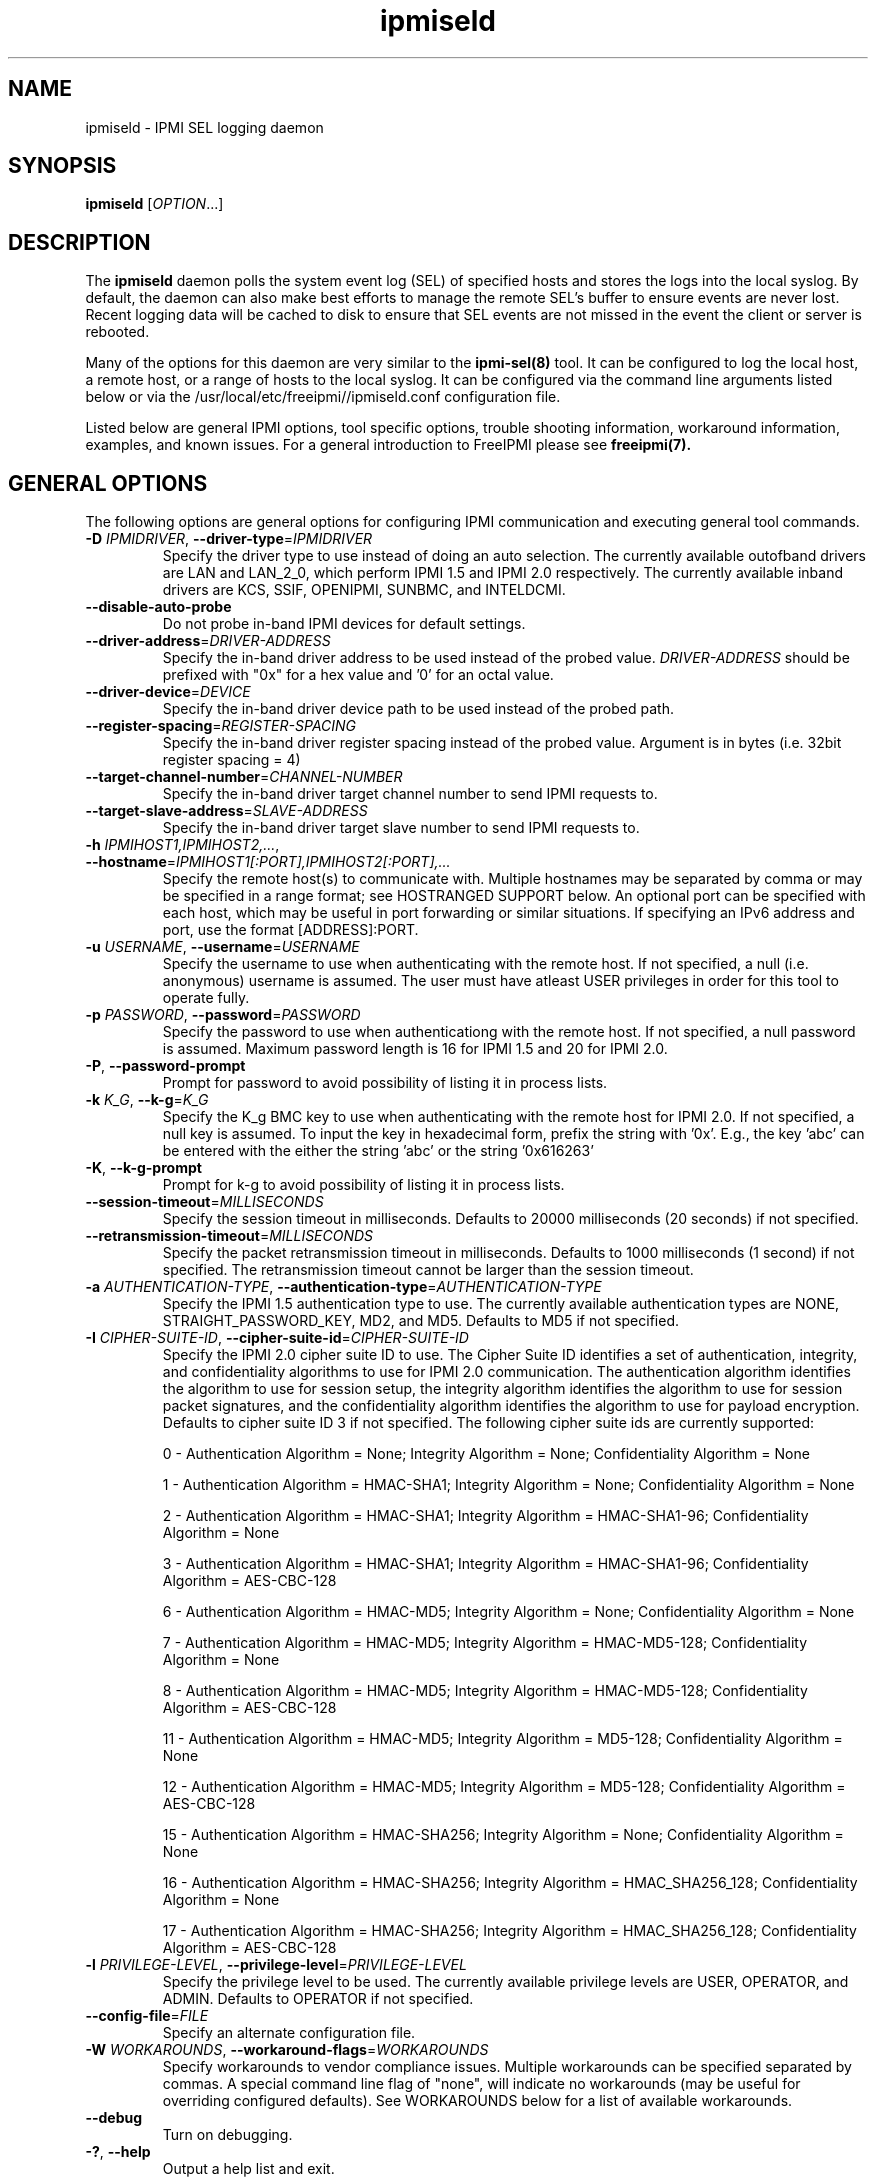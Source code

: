 .\"#############################################################################
.\"$Id: ipmiseld.8.pre.in,v 1.15 2010-06-30 21:56:36 chu11 Exp $
.\"#############################################################################
.\"  Copyright (C) 2012-2015 Lawrence Livermore National Security, LLC.
.\"  Produced at Lawrence Livermore National Laboratory (cf, DISCLAIMER).
.\"  Written by Albert Chu <chu11@llnl.gov>
.\"  LLNL-CODE-559172
.\"
.\"  This file is part of Ipmiseld, an IPMI SEL syslog logging daemon.
.\"  For details, see http://www.llnl.gov/linux/.
.\"
.\"  Ipmiseld is free software; you can redistribute it and/or modify it under
.\"  the terms of the GNU General Public License as published by the Free
.\"  Software Foundation; either version 3 of the License, or (at your option)
.\"  any later version.
.\"
.\"  Ipmiseld is distributed in the hope that it will be useful, but WITHOUT
.\"  ANY WARRANTY; without even the implied warranty of MERCHANTABILITY or
.\"  FITNESS FOR A PARTICULAR PURPOSE.  See the GNU General Public License
.\"  for more details.
.\"
.\"  You should have received a copy of the GNU General Public License along
.\"  with Ipmiseld.  If not, see <http://www.gnu.org/licenses/>.
.\"#############################################################################
.TH ipmiseld 8 "2020-05-21" "ipmiseld 1.6.5" ipmiseld
.SH "NAME"
ipmiseld \- IPMI SEL logging daemon
.SH "SYNOPSIS"
.B ipmiseld
[\fIOPTION\fR...]
.br
.SH "DESCRIPTION"
The
.B ipmiseld
daemon polls the system event log (SEL) of specified hosts and stores
the logs into the local syslog. By default, the daemon can also make
best efforts to manage the remote SEL's buffer to ensure events are
never lost. Recent logging data will be cached to disk to ensure that
SEL events are not missed in the event the client or server is
rebooted.
.LP
Many of the options for this daemon are very similar to the
.B ipmi-sel(8)
tool. It can be configured to log the local host, a remote host, or a
range of hosts to the local syslog. It can be configured via the command line
arguments listed below or via the
/usr/local/etc/freeipmi//ipmiseld.conf
configuration file.
.LP
Listed below are general IPMI options, tool specific options, trouble
shooting information, workaround information, examples, and known
issues. For a general introduction to FreeIPMI please see
.B freeipmi(7).
.SH "GENERAL OPTIONS"
The following options are general options for configuring IPMI
communication and executing general tool commands.
.TP
\fB\-D\fR \fIIPMIDRIVER\fR, \fB\-\-driver\-type\fR=\fIIPMIDRIVER\fR
Specify the driver type to use instead of doing an auto selection.
The currently available outofband drivers are LAN and LAN_2_0, which
perform IPMI 1.5 and IPMI 2.0 respectively. The currently available
inband drivers are KCS, SSIF, OPENIPMI, SUNBMC, and INTELDCMI.
.TP
\fB\-\-disable\-auto\-probe\fR
Do not probe in-band IPMI devices for default settings.
.TP
\fB\-\-driver\-address\fR=\fIDRIVER-ADDRESS\fR
Specify the in-band driver address to be used instead of the probed
value. \fIDRIVER-ADDRESS\fR should be prefixed with "0x" for a hex
value and '0' for an octal value.
.TP
\fB\-\-driver\-device\fR=\fIDEVICE\fR
Specify the in-band driver device path to be used instead of the
probed path.
.TP
\fB\-\-register\-spacing\fR=\fIREGISTER-SPACING\fR
Specify the in-band driver register spacing instead of the probed
value. Argument is in bytes (i.e. 32bit register spacing = 4)
.TP
\fB\-\-target\-channel\-number\fR=\fICHANNEL\-NUMBER\FR
Specify the in-band driver target channel number to send IPMI requests
to.
.TP
\fB\-\-target\-slave\-address\fR=\fISLAVE\-ADDRESS\FR
Specify the in-band driver target slave number to send IPMI requests
to.
.TP
\fB\-h\fR \fIIPMIHOST1,IPMIHOST2,...\fR, \fB\-\-hostname\fR=\fIIPMIHOST1[:PORT],IPMIHOST2[:PORT],...\fR
Specify the remote host(s) to communicate with. Multiple hostnames
may be separated by comma or may be specified in a range format; see
HOSTRANGED SUPPORT below. An optional port can be specified with each
host, which may be useful in port forwarding or similar situations.
If specifying an IPv6 address and port, use the format [ADDRESS]:PORT.
.TP
\fB\-u\fR \fIUSERNAME\fR, \fB\-\-username\fR=\fIUSERNAME\fR
Specify the username to use when authenticating with the remote host.
If not specified, a null (i.e. anonymous) username is assumed. The
user must have atleast USER privileges in order for this tool to
operate fully.
.TP
\fB\-p\fR \fIPASSWORD\fR, \fB\-\-password\fR=\fIPASSWORD\fR
Specify the password to use when authenticationg with the remote host.
If not specified, a null password is assumed. Maximum password length
is 16 for IPMI 1.5 and 20 for IPMI 2.0.
.TP
\fB\-P\fR, \fB\-\-password-prompt\fR
Prompt for password to avoid possibility of listing
it in process lists.
.TP
\fB\-k\fR \fIK_G\fR, \fB\-\-k-g\fR=\fIK_G\fR
Specify the K_g BMC key to use when authenticating with the remote
host for IPMI 2.0. If not specified, a null key is assumed. To input
the key in hexadecimal form, prefix the string with '0x'. E.g., the
key 'abc' can be entered with the either the string 'abc' or the
string '0x616263'
.TP
\fB\-K\fR, \fB\-\-k-g-prompt\fR
Prompt for k-g to avoid possibility of listing it in process lists.
.TP
\fB\-\-session-timeout\fR=\fIMILLISECONDS\fR
Specify the session timeout in milliseconds. Defaults to 20000
milliseconds (20 seconds) if not specified.
.TP
\fB\-\-retransmission-timeout\fR=\fIMILLISECONDS\fR
Specify the packet retransmission timeout in milliseconds. Defaults
to 1000 milliseconds (1 second) if not specified. The retransmission
timeout cannot be larger than the session timeout.
.TP
\fB\-a\fR \fIAUTHENTICATION\-TYPE\fR, \fB\-\-authentication\-type\fR=\fIAUTHENTICATION\-TYPE\fR
Specify the IPMI 1.5 authentication type to use. The currently
available authentication types are NONE, STRAIGHT_PASSWORD_KEY, MD2,
and MD5. Defaults to MD5 if not specified.
.TP
\fB\-I\fR \fICIPHER-SUITE-ID\fR, \fB\-\-cipher\-suite-id\fR=\fICIPHER-SUITE-ID\fR
Specify the IPMI 2.0 cipher suite ID to use. The Cipher Suite ID
identifies a set of authentication, integrity, and confidentiality
algorithms to use for IPMI 2.0 communication. The authentication
algorithm identifies the algorithm to use for session setup, the
integrity algorithm identifies the algorithm to use for session packet
signatures, and the confidentiality algorithm identifies the algorithm
to use for payload encryption. Defaults to cipher suite ID 3 if not
specified. The following cipher suite ids are currently supported:
.sp
0 - Authentication Algorithm = None; Integrity Algorithm = None; Confidentiality Algorithm = None
.sp
1 - Authentication Algorithm = HMAC-SHA1; Integrity Algorithm = None; Confidentiality Algorithm = None
.sp
2 - Authentication Algorithm = HMAC-SHA1; Integrity Algorithm = HMAC-SHA1-96; Confidentiality Algorithm = None
.sp
3 - Authentication Algorithm = HMAC-SHA1; Integrity Algorithm = HMAC-SHA1-96; Confidentiality Algorithm = AES-CBC-128
.\" .sp
.\" 4 - Authentication Algorithm = HMAC-SHA1; Integrity Algorithm = HMAC-SHA1-96; Confidentiality Algorithm = xRC4-128
.\" .sp
.\" 5 - Authentication Algorithm = HMAC-SHA1; Integrity Algorithm = HMAC-SHA1-96; Confidentiality Algorithm = xRC4-40
.sp
6 - Authentication Algorithm = HMAC-MD5; Integrity Algorithm = None; Confidentiality Algorithm = None
.sp
7 - Authentication Algorithm = HMAC-MD5; Integrity Algorithm = HMAC-MD5-128; Confidentiality Algorithm = None
.sp
8 - Authentication Algorithm = HMAC-MD5; Integrity Algorithm = HMAC-MD5-128; Confidentiality Algorithm = AES-CBC-128
.\" .sp
.\" 9 - Authentication Algorithm = HMAC-MD5; Integrity Algorithm = HMAC-MD5-128; Confidentiality Algorithm = xRC4-128
.\" .sp
.\" 10 - Authentication Algorithm = HMAC-MD5; Integrity Algorithm = HMAC-MD5-128; Confidentiality Algorithm = xRC4-40
.sp
11 - Authentication Algorithm = HMAC-MD5; Integrity Algorithm = MD5-128; Confidentiality Algorithm = None
.sp
12 - Authentication Algorithm = HMAC-MD5; Integrity Algorithm = MD5-128; Confidentiality Algorithm = AES-CBC-128
.\" .sp
.\" 13 - Authentication Algorithm = HMAC-MD5; Integrity Algorithm = MD5-128; Confidentiality Algorithm = xRC4-128
.\" .sp
.\" 14 - Authentication Algorithm = HMAC-MD5; Integrity Algorithm = MD5-128; Confidentiality Algorithm = xRC4-40
.\" XXX GUESS
.sp
15 - Authentication Algorithm = HMAC-SHA256; Integrity Algorithm = None; Confidentiality Algorithm = None
.\" XXX GUESS
.sp
16 - Authentication Algorithm = HMAC-SHA256; Integrity Algorithm = HMAC_SHA256_128; Confidentiality Algorithm = None
.sp
17 - Authentication Algorithm = HMAC-SHA256; Integrity Algorithm = HMAC_SHA256_128; Confidentiality Algorithm = AES-CBC-128
.\" XXX GUESS
.\" .sp
.\" 18 - Authentication Algorithm = HMAC-SHA256; Integrity Algorithm = HMAC_SHA256_128; Confidentiality Algorithm = xRC4-128
.\" XXX GUESS
.\" .sp
.\" 19 - Authentication Algorithm = HMAC-SHA256; Integrity Algorithm = HMAC_SHA256_128; Confidentiality Algorithm = xRC4-40
.TP
\fB\-l\fR \fIPRIVILEGE\-LEVEL\fR, \fB\-\-privilege\-level\fR=\fIPRIVILEGE\-LEVEL\fR
Specify the privilege level to be used. The currently available
privilege levels are USER, OPERATOR, and ADMIN. Defaults to OPERATOR
if not specified.
.TP
\fB\-\-config\-file\fR=\fIFILE\fR
Specify an alternate configuration file.
.TP
\fB\-W\fR \fIWORKAROUNDS\fR, \fB\-\-workaround\-flags\fR=\fIWORKAROUNDS\fR
Specify workarounds to vendor compliance issues. Multiple workarounds
can be specified separated by commas. A special command line flag of
"none", will indicate no workarounds (may be useful for overriding
configured defaults). See WORKAROUNDS below for a list of available
workarounds.
.TP
\fB\-\-debug\fR
Turn on debugging.
.TP
\fB\-?\fR, \fB\-\-help\fR
Output a help list and exit.
.TP
\fB\-\-usage\fR
Output a usage message and exit.
.TP
\fB\-V\fR, \fB\-\-version\fR
Output the program version and exit.
.SH "IPMISELD OPTIONS"
The following options are specific to
.B ipmiseld.
.TP
\fB\-v\fR
Log verbose information. This option will log additional information.
Most notably it will output additional hex codes to given information
on ambiguous SEL entries or SEL records. For example, it will output
Generator ID hex codes for sensors without names. Additional
non-critical SEL errors or issues will also be logged. Somewhat
common errors, such as timeouts or invalid hostnames, will output with
increased verbosity.
.TP
\fB\-t\fR \fISENSOR\-TYPE\-LIST\fR, \fB\-\-sensor\-types\fR=\fISENSOR\-TYPE\-LIST\fR
Specify sensor types of SEL events to log. By default, all sensor
types are logged. A special command line type of "all", will indicate
all types should be shown (may be useful for overriding configured
defaults). Multiple types can be separated by commas or spaces.
Users may specify sensor types by string (see
\fB\-\-list\-sensor\-types\fR in
.B ipmi-sel(8))
or by number (decimal or hex).
.TP
\fB\-T\fR \fISENSOR\-TYPE\-LIST\fR, \fB\-\-exclude\-sensor\-types\fR=\fISENSOR\-TYPE\-LIST\fR
Specify sensor types of SEL events to not log. By default, no sensor
types are filtered. A special command line type of "none", will
indicate no types should be excluded (may be useful for overriding
configured defaults). Multiple types can be separated by commas or
spaces. Users may specify sensor types by string (see
\fB\-\-list\-sensor\-types\fR in
.B ipmi-sel(8))
or by number (decimal or hex).
.TP
\fB\-\-system\-event\-only\fR
Log only system event records (i.e. don't log OEM records).
.TP
\fB\-\-oem\-event\-only\fR
Log only OEM event records (i.e. don't log system event records).
.TP
\fB\-\-event\-state\-config\-file\fR=\fIFILE\fR
Specify an alternate event state configuration file.
.TP
\fB\-\-interpret\-oem\-data\fR
Attempt to interpret OEM data, such as event data, sensor readings, or
general extra info, etc. If an OEM interpretation is not available,
the default output will be generated. Correctness of OEM
interpretations cannot be guaranteed due to potential changes OEM
vendors may make in products, firmware, etc. See OEM INTERPRETATION
below for confirmed supported motherboard interpretations.
.TP
\fB\-\-entity\-sensor\-names\fR
Output sensor names prefixed with their entity id and instance number
when appropriate. This may be necessary on some motherboards to help
identify what sensors are referencing. For example, a motherboard may
have multiple sensors named 'TEMP'. The entity id and instance number
may help clarify which sensor refers to "Processor 1" vs. "Processor
2".
.TP
\fB\-\-non\-abbreviated\-units\fR
Output non-abbreviated units (e.g. 'Amps' instead of 'A'). May aid in
disambiguation of units (e.g. 'C' for Celsius or Coulombs).
.TP
\fB\-\-event\-state\-filter\fR=\fIFILTERSTRING\fR
Specify event states to be filtered out and not logged. Possible
inputs are NOMINAL, WARNING, CRITICAL, and NA. Multiple states can be
listed separted by comma. The special case string of "none" will
indicate no event states should be excluded (may be useful for
overriding configured defaults).
.TP
\fB\-\-warning\-threshold\fR=\fIPERCENTINT\fR
Specify SEL fullness warning threshold as an integer percentage. When
the SEL is past this percentage full, a warning will be output
indicating that SEL is nearly full. Specify 0 to disable warning
logs. Defaults to 80.
.TP
\fB\-\-clear\-threshold\fR=\fIPERCENTINT\fR
Specify SEL fullness clear threshold as an integer percentage. When
the SEL is past this percentage full,
.B ipmiseld
will attempt to clear the SEL. Specify 0 to disable clearing. When
the SEL is full, it will be the responsibility of the user to clear
the SEL manually if clearing is disabled. Defaults to 0. If
specified to a non-zero value, be careful that the clearing of the SEL
could affect other applications that monitor the SEL, such as
monitoring applications that use
.B ipmi-sel(8)
or
.B libipmimonitoring(3).
.TP
\fB\-\-system\-event\-format\fR=\fIFORMATSTRING\fR
Specify the format of the log output when a SEL system event is
encountered. Defaults to "SEL System Event: %d, %t, %s, %I, %E" if
logging locally, "SEL System Event(%h): %d, %t, %s, %I, %E" if logging
outofband or with hostranges. See SEL LOG FORMAT STRING below for
formatting details.
.TP
\fB\-\-oem\-timestamped\-event\-format\fR=\fIFORMATSTRING\fR
Specify the format of the log output when a SEL OEM timestamped event
is encountered. Defaults to "SEL OEM Event: %d, %t, %I, %o" if
logging locally, "SEL OEM Event(%h): %d, %t, %I, %o" if logging
outofband or with hostranges.. See SEL LOG FORMAT STRING below for
formatting details.
.TP
\fB\-\-oem\-non\-timestamped\-event\-format\fR=\fIFORMATSTRING\fR
Specify the format of the log output when a SEL OEM non-timestamped
event is encountered. Defaults to "SEL OEM Event: %I, %o" if logging
locally, "SEL OEM Event(%h): %I, %o" if logging outofband or with
hostranges.. See SEL LOG FORMAT STRING below for formatting details.
.TP
\fB\-\-poll\-interval\fR=\fISECONDS\fR
Specify the poll interval to check the SEL for new events. Defaults
to 300 seconds (i.e. 5 minutes).
.TP
\fB\-\-log\-facility\fR=\fISTRING\fR
Specify the log facility to use. Defaults to LOG_DAEMON. Legal
inputs are LOG_DAEMON, LOG_USER, LOG_LOCAL0, LOG_LOCAL1, LOG_LOCAL2,
LOG_LOCAL3, LOG_LOCAL4, LOG_LOCAL5, LOG_LOCAL6, LOG_LOCAL7.
.TP
\fB\-\-log\-priority\fR=\fISTRING\fR
Specify the log priority to use. Defaults to LOG_ERR. Legal inputs
are LOG_EMERG, LOG_ALERT, LOG_CRIT, LOG_ERR, LOG_WARNING, LOG_NOTICE,
LOG_INFO, LOG_DEBUG.
.TP
\fB\-\-cache\-directory\fR=\fIDIRECTORY\fR
Specify an alternate cache directory location for
.B ipmiseld
to use. The cache directory will be used to cache a wide variety of
data, including the SDR and recent logging information to ensure log
entries are not missed on reboots and other system failures.
.TP
\fB\-\-ignore\-sdr\fR
Ignore SDR related processing. May lead to incomplete or less useful
information being output, however it will allow functionality for
systems without SDRs or when the correct SDR cannot be loaded.
.TP
\fB\-\-re\-download\-sdr\fR
Re-download the SDR on start even if it is not out of date. This may
help work around systems that do not properly timestamp SDR
modification times.
.TP
\fB\-\-clear\-sel\fR
On startup, clear any SEL being monitored. May be useful the first
time running
.B ipmiseld
to avoid warning messages or SEL clears until a long time in the
future.
.TP
\fB\-\-threadpool\-count\fR=\fINUM\fR
Specify the number of threads for parallel SEL polling. This option
is very similar to the \fB\-\-fanout\fR option in
.B ipmi-sel(8)
but the threads are created only once on initialization for faster
processing. Defaults to 8, however the threadpool count will always
be decreased if the number of nodes specified is less than the number
of threads.
.TP
\fB\-\-test\-run\fR
Do not daemonize, output the current SEL of configured hosts as a test
of current settings and configuration. SEL entries will be output to
stdout instead of syslog.
.TP
\fB\-\-foreground\fR
Run daemon in the foreground. SEL entries will be output to stdout
instead of syslog.
.SH "SEL LOG FORMAT STRING"
The output format of log messages can be adjusted via the
\fB\-\-system\-event\-format\fR,
\fB\-\-oem\-timestamped\-event\-format\fR and
\fB\-\-oem\-non\-timestamped\-event\-format\fR options. Options such
as \fB\-\-interpret\-oem\-data\fR, \fB\-\-entity\-sensor\-names\fR,
and \fB\-\-non\-abbreviated\-units\fR can further adjust the output
format. The following conversion directives will allow the user to
output specifics of each SEL event that occurs.
.sp
\fIFor System, OEM timestamped, and OEM non-timestamped events\fR
.sp
%h - target host, useful if logging from multiple hosts
.sp
%i - record ID in decimal
.sp
%I - event state interpretation (NOMINAL, WARNING, or CRITICAL)
.sp
\fIFor System and OEM timestamped events\fR
.sp
%t - time in format H:M:S using 24 hour clock
.sp
%d - date in format D-M-YEAR
.sp
\fIFor System events\fR
.sp
%T - sensor type
.sp
%s - sensor name
.sp
%e - event data 1 string
.sp
%f - event data 2 string [2]
.sp
%h - event data 3 string
.sp
%c - combined event data 2 and event data 3 string
.sp
%p - event data 2 previous state string
.sp
%S - event data 2 severity string
.sp
%E - combined event data 1, 2, and 3 string
.sp
%k - event direction
.sp
\fIFor OEM timestamped events\fR
.sp
%m - manufacturer id
.sp
\fIFor OEM timestamped and OEM non-timestamped events\fR
.sp
%o - oem data in hex
.sp
%O - OEM supplied string describing the event (depends on manufacturer)
.SH "HOSTRANGED SUPPORT"
Multiple hosts can be input either as an explicit comma separated
lists of hosts or a range of hostnames in the general form:
prefix[n-m,l-k,...], where n < m and l < k, etc. The later form
should not be confused with regular expression character classes (also
denoted by []). For example, foo[19] does not represent foo1 or foo9,
but rather represents a degenerate range: foo19.
.LP
This range syntax is meant only as a convenience on clusters with a
prefixNN naming convention and specification of ranges should not be
considered necessary -- the list foo1,foo9 could be specified as such,
or by the range foo[1,9].
.LP
Some examples of range usage follow:
.nf
    foo[01-05] instead of foo01,foo02,foo03,foo04,foo05
    foo[7,9-10] instead of foo7,foo9,foo10
    foo[0-3] instead of foo0,foo1,foo2,foo3
.fi
.LP
As a reminder to the reader, some shells will interpret brackets ([
and ]) for pattern matching. Depending on your shell, it may be
necessary to enclose ranged lists within quotes.
.LP
In-band IPMI Communication will be used when the host "localhost" is
specified. This allows the user to add the localhost into the
hostranged output.
.SH "GENERAL TROUBLESHOOTING"
Most often, IPMI problems are due to configuration problems.
.LP
IPMI over LAN problems involve a misconfiguration of the remote
machine's BMC.  Double check to make sure the following are configured
properly in the remote machine's BMC: IP address, MAC address, subnet
mask, username, user enablement, user privilege, password, LAN
privilege, LAN enablement, and allowed authentication type(s). For
IPMI 2.0 connections, double check to make sure the cipher suite
privilege(s) and K_g key are configured properly. The
.B ipmi-config(8)
tool can be used to check and/or change these configuration
settings.
.LP
Inband IPMI problems are typically caused by improperly configured
drivers or non-standard BMCs.
.LP
In addition to the troubleshooting tips below, please see WORKAROUNDS
below to also if there are any vendor specific bugs that have been
discovered and worked around.
.LP
Listed below are many of the common issues for error messages.
For additional support, please e-mail the <freeipmi\-users@gnu.org>
mailing list.
.LP
"username invalid" - The username entered (or a NULL username if none
was entered) is not available on the remote machine. It may also be
possible the remote BMC's username configuration is incorrect.
.LP
"password invalid" - The password entered (or a NULL password if none
was entered) is not correct. It may also be possible the password for
the user is not correctly configured on the remote BMC.
.LP
"password verification timeout" - Password verification has timed out.
A "password invalid" error (described above) or a generic "session
timeout" (described below) occurred.  During this point in the
protocol it cannot be differentiated which occurred.
.LP
"k_g invalid" - The K_g key entered (or a NULL K_g key if none was
entered) is not correct. It may also be possible the K_g key is not
correctly configured on the remote BMC.
.LP
"privilege level insufficient" - An IPMI command requires a higher
user privilege than the one authenticated with. Please try to
authenticate with a higher privilege. This may require authenticating
to a different user which has a higher maximum privilege.
.LP
"privilege level cannot be obtained for this user" - The privilege
level you are attempting to authenticate with is higher than the
maximum allowed for this user. Please try again with a lower
privilege. It may also be possible the maximum privilege level
allowed for a user is not configured properly on the remote BMC.
.LP
"authentication type unavailable for attempted privilege level" - The
authentication type you wish to authenticate with is not available for
this privilege level. Please try again with an alternate
authentication type or alternate privilege level. It may also be
possible the available authentication types you can authenticate with
are not correctly configured on the remote BMC.
.LP
"cipher suite id unavailable" - The cipher suite id you wish to
authenticate with is not available on the remote BMC. Please try
again with an alternate cipher suite id. It may also be possible the
available cipher suite ids are not correctly configured on the remote
BMC.
.LP
"ipmi 2.0 unavailable" - IPMI 2.0 was not discovered on the remote
machine. Please try to use IPMI 1.5 instead.
.LP
"connection timeout" - Initial IPMI communication failed. A number of
potential errors are possible, including an invalid hostname
specified, an IPMI IP address cannot be resolved, IPMI is not enabled
on the remote server, the network connection is bad, etc. Please
verify configuration and connectivity.
.LP
"session timeout" - The IPMI session has timed out. Please reconnect.
If this error occurs often, you may wish to increase the
retransmission timeout. Some remote BMCs are considerably slower than
others.
.LP
"device not found" - The specified device could not be found. Please
check configuration or inputs and try again.
.LP
"driver timeout" - Communication with the driver or device has timed
out. Please try again.
.LP
"message timeout" - Communication with the driver or device has timed
out. Please try again.
.LP
"BMC busy" - The BMC is currently busy. It may be processing
information or have too many simultaneous sessions to manage. Please
wait and try again.
.LP
"could not find inband device" - An inband device could not be found.
Please check configuration or specify specific device or driver on the
command line.
.LP
"driver timeout" - The inband driver has timed out communicating to
the local BMC or service processor. The BMC or service processor may
be busy or (worst case) possibly non-functioning.
.LP
"internal IPMI error" - An IPMI error has occurred that FreeIPMI does
not know how to handle. Please e-mail <freeipmi\-users@gnu.org> to
report the issue.
.SH "IPMISELD TROUBLESHOOTING"
Some timestamps in the SEL may report a date of 1-Jan-1970, the epoch
for SEL timestamps. This timestamp is not necessarily incorrect. It
usually indicates a hardware event that occurred before a timestamp in
firmware has been initialized. For example, certain hardware
components will have their internal clocks reset during a power cycle.
.LP
However, if the internal clock of the SEL appears to be regularly
incorrect, you may need to set the SEL time. This can be done using
.B bmc-device(8).
.LP
The following are common SEL related messages.
.LP
"sel config file parse error" - A parse error was found in the sel
event interpretation configuration file. Please see
.B freeipmi_interpret_sel.conf(5).
.SH "WORKAROUNDS"
With so many different vendors implementing their own IPMI solutions,
different vendors may implement their IPMI protocols incorrectly. The
following describes a number of workarounds currently available to
handle discovered compliance issues. When possible, workarounds have
been implemented so they will be transparent to the user. However,
some will require the user to specify a workaround be used via the -W
option.
.LP
The hardware listed below may only indicate the hardware that a
problem was discovered on. Newer versions of hardware may fix the
problems indicated below. Similar machines from vendors may or may
not exhibit the same problems. Different vendors may license their
firmware from the same IPMI firmware developer, so it may be
worthwhile to try workarounds listed below even if your motherboard is
not listed.
.LP
If you believe your hardware has an additional compliance issue that
needs a workaround to be implemented, please contact the FreeIPMI
maintainers on <freeipmi\-users@gnu.org> or <freeipmi\-devel@gnu.org>.
.LP
\fIassumeio\fR - This workaround flag will assume inband interfaces
communicate with system I/O rather than being memory-mapped. This
will work around systems that report invalid base addresses. Those
hitting this issue may see "device not supported" or "could not find
inband device" errors.  Issue observed on HP ProLiant DL145 G1.
.LP
\fIspinpoll\fR - This workaround flag will inform some inband drivers
(most notably the KCS driver) to spin while polling rather than
putting the process to sleep. This may significantly improve the wall
clock running time of tools because an operating system scheduler's
granularity may be much larger than the time it takes to perform a
single IPMI message transaction. However, by spinning, your system
may be performing less useful work by not contexting out the tool for
a more useful task.
.LP
\fIauthcap\fR - This workaround flag will skip early checks for username
capabilities, authentication capabilities, and K_g support and allow
IPMI authentication to succeed. It works around multiple issues in
which the remote system does not properly report username
capabilities, authentication capabilities, or K_g status. Those
hitting this issue may see "username invalid", "authentication type
unavailable for attempted privilege level", or "k_g invalid" errors.
Issue observed on Asus P5M2/P5MT-R/RS162-E4/RX4, Intel SR1520ML/X38ML,
and Sun Fire 2200/4150/4450 with ELOM.
.LP
\fInochecksumcheck\fR - This workaround flag will tell FreeIPMI to not
check the checksums returned from IPMI command responses. It works
around systems that return invalid checksums due to implementation
errors, but the packet is otherwise valid. Users are cautioned on the
use of this option, as it removes validation of packet integrity in a
number of circumstances. However, it is unlikely to be an issue in
most situations. Those hitting this issue may see "connection
timeout", "session timeout", or "password verification timeout"
errors. On IPMI 1.5 connections, the "noauthcodecheck" workaround may
also needed too. Issue observed on Supermicro X9SCM-iiF, Supermicro
X9DRi-F, and Supermicro X9DRFR.
.LP
\fIidzero\fR - This workaround flag will allow empty session IDs to be
accepted by the client. It works around IPMI sessions that report
empty session IDs to the client. Those hitting this issue may see
"session timeout" errors. Issue observed on Tyan S2882 with M3289
BMC.
.LP
\fIunexpectedauth\fR - This workaround flag will allow unexpected non-null
authcodes to be checked as though they were expected. It works around
an issue when packets contain non-null authentication data when they
should be null due to disabled per-message authentication. Those
hitting this issue may see "session timeout" errors. Issue observed
on Dell PowerEdge 2850,SC1425. Confirmed fixed on newer firmware.
.LP
\fIforcepermsg\fR - This workaround flag will force per-message
authentication to be used no matter what is advertised by the remote
system. It works around an issue when per-message authentication is
advertised as disabled on the remote system, but it is actually
required for the protocol. Those hitting this issue may see "session
timeout" errors.  Issue observed on IBM eServer 325.
.LP
\fIendianseq\fR - This workaround flag will flip the endian of the session
sequence numbers to allow the session to continue properly. It works
around IPMI 1.5 session sequence numbers that are the wrong endian.
Those hitting this issue may see "session timeout" errors. Issue
observed on some Sun ILOM 1.0/2.0 (depends on service processor
endian).
.LP
\fInoauthcodecheck\fR - This workaround flag will tell FreeIPMI to not
check the authentication codes returned from IPMI 1.5 command
responses. It works around systems that return invalid authentication
codes due to hashing or implementation errors. Users are cautioned on
the use of this option, as it removes an authentication check
verifying the validity of a packet. However, in most organizations,
this is unlikely to be a security issue. Those hitting this issue may
see "connection timeout", "session timeout", or "password verification
timeout" errors.  Issue observed on Xyratex FB-H8-SRAY, Intel
Windmill, Quanta Winterfell, and Wiwynn Windmill.
.LP
\fIintel20\fR - This workaround flag will work around several Intel IPMI
2.0 authentication issues. The issues covered include padding of
usernames, and password truncation if the authentication algorithm is
HMAC-MD5-128. Those hitting this issue may see "username invalid",
"password invalid", or "k_g invalid" errors. Issue observed on Intel
SE7520AF2 with Intel Server Management Module (Professional Edition).
.LP
\fIsupermicro20\fR - This workaround flag will work around several
Supermicro IPMI 2.0 authentication issues on motherboards w/ Peppercon
IPMI firmware. The issues covered include handling invalid length
authentication codes. Those hitting this issue may see "password
invalid" errors.  Issue observed on Supermicro H8QME with SIMSO
daughter card. Confirmed fixed on newerver firmware.
.LP
\fIsun20\fR - This workaround flag will work work around several Sun IPMI
2.0 authentication issues. The issues covered include invalid
lengthed hash keys, improperly hashed keys, and invalid cipher suite
records. Those hitting this issue may see "password invalid" or "bmc
error" errors.  Issue observed on Sun Fire 4100/4200/4500 with ILOM.
This workaround automatically includes the "opensesspriv" workaround.
.LP
\fIopensesspriv\fR - This workaround flag will slightly alter
FreeIPMI's IPMI 2.0 connection protocol to workaround an invalid
hashing algorithm used by the remote system. The privilege level sent
during the Open Session stage of an IPMI 2.0 connection is used for
hashing keys instead of the privilege level sent during the RAKP1
connection stage. Those hitting this issue may see "password
invalid", "k_g invalid", or "bad rmcpplus status code" errors.  Issue
observed on Sun Fire 4100/4200/4500 with ILOM, Inventec 5441/Dell
Xanadu II, Supermicro X8DTH, Supermicro X8DTG, Intel S5500WBV/Penguin
Relion 700, Intel S2600JF/Appro 512X, Quanta QSSC-S4R/Appro GB812X-CN,
and Dell C5220. This workaround is automatically triggered with the
"sun20" workaround.
.LP
\fIintegritycheckvalue\fR - This workaround flag will work around an
invalid integrity check value during an IPMI 2.0 session establishment
when using Cipher Suite ID 0. The integrity check value should be 0
length, however the remote motherboard responds with a non-empty
field. Those hitting this issue may see "k_g invalid" errors. Issue
observed on Supermicro X8DTG, Supermicro X8DTU, and Intel
S5500WBV/Penguin Relion 700, and Intel S2600JF/Appro 512X.
.LP
\fIassumesystemevent\fR - This workaround option will assume invalid SEL
record types are system event records. Records may be formatted
correctly but report invalid record types. Those hitting this issue
may see "Unknown SEL Record Type" errors. Output may be unknown, pray
for the best. This option is confirmed to work around compliances
issues on HP DL 380 G5 motherboards.
.LP
No IPMI 1.5 Support - Some motherboards that support IPMI 2.0 have
been found to not support IPMI 1.5. Those hitting this issue may see
"ipmi 2.0 unavailable" or "connection timeout" errors. This issue can
be worked around by using IPMI 2.0 instead of IPMI 1.5 by specifying
\fB\-\-driver\-type\fR=\fILAN_2_0\fR. Issue observed on HP
Proliant DL 145.
.SH "OEM INTERPRETATION"
The following motherboards are confirmed to have atleast some support
by the \fB\-\-interpret-oem-data\fR option. While highly probable the
OEM data interpretations would work across other motherboards by the
same manufacturer, there are no guarantees. Some of the motherboards
below may be rebranded by vendors/distributors.
.LP
Dell Poweredge 2900, Dell Poweredge 2950, Dell Poweredge R610, Dell
Poweredge R710, Fujitsu iRMC S1 and iRMC S2 systems, Intel
S5500WB/Penguin Computing Relion 700, Intel S2600JF/Appro 512X, Intel
S5000PAL, Inventec 5441/Dell Xanadu II, Inventec 5442/Dell Xanadu III,
Quanta S99Q/Dell FS12-TY, Quanta QSSC-S4R/Appro GB812X-CN, Sun X4140
Supermicro X7DBR-3, Supermicro X7DB8, Supermicro X8DTN, Supermicro
X7SBI-LN4, Supermicro X8DTH, Supermicro X8DTG, Supermicro X8DTU,
Supermicro X8DT3-LN4F, Supermicro X8DTU-6+, Supermicro X8DTL,
Supermicro X8DTL-3F, Supermicro X8SIL-F, Supermicro X9SCL, Supermicro
X9SCM, Supermicro X8DTN+-F, Supermicro X8SIE, Supermicro X9SCA-F-O,
Supermicro H8DGU-F, Supermicro X9DRi-F, Supermicro X9DRI-LN4F+,
Supermicro X9SPU-F-O, Supermicro X9SCM-iiF, Wistron/Dell Poweredge
C6220.
.SH "KNOWN ISSUES"
On older operating systems, if you input your username, password,
and other potentially security relevant information on the command
line, this information may be discovered by other users when using
tools like the
.B ps(1)
command or looking in the /proc file system. It is generally more
secure to input password information with options like the -P or -K
options. Configuring security relevant information in the FreeIPMI
configuration file would also be an appropriate way to hide this information.
.LP
In order to prevent brute force attacks, some BMCs will temporarily
"lock up" after a number of remote authentication errors. You may
need to wait awhile in order to this temporary "lock up" to pass
before you may authenticate again.
.SH "FILES"
/usr/local/etc/freeipmi//ipmiseld.conf
/usr/local/var/cache/ipmiseld/
.SH "REPORTING BUGS"
Report bugs to <freeipmi\-users@gnu.org> or <freeipmi\-devel@gnu.org>.
.SH COPYRIGHT
Copyright (C) 2012-2015 Lawrence Livermore National Security, LLC.
.PP
This program is free software; you can redistribute it and/or modify
it under the terms of the GNU General Public License as published by
the Free Software Foundation; either version 3 of the License, or (at
your option) any later version.
.SH "SEE ALSO"
freeipmi(7), ipmi-sel(8), ipmiseld.conf(5), bmc-device(8),
ipmi-config(8), freeipmi_interpret_sel.conf(5)
.PP
http://www.gnu.org/software/freeipmi/
